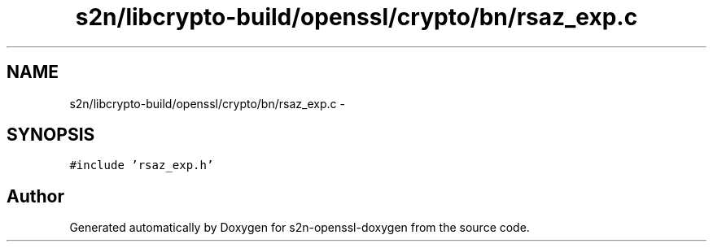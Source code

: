 .TH "s2n/libcrypto-build/openssl/crypto/bn/rsaz_exp.c" 3 "Thu Jun 30 2016" "s2n-openssl-doxygen" \" -*- nroff -*-
.ad l
.nh
.SH NAME
s2n/libcrypto-build/openssl/crypto/bn/rsaz_exp.c \- 
.SH SYNOPSIS
.br
.PP
\fC#include 'rsaz_exp\&.h'\fP
.br

.SH "Author"
.PP 
Generated automatically by Doxygen for s2n-openssl-doxygen from the source code\&.
